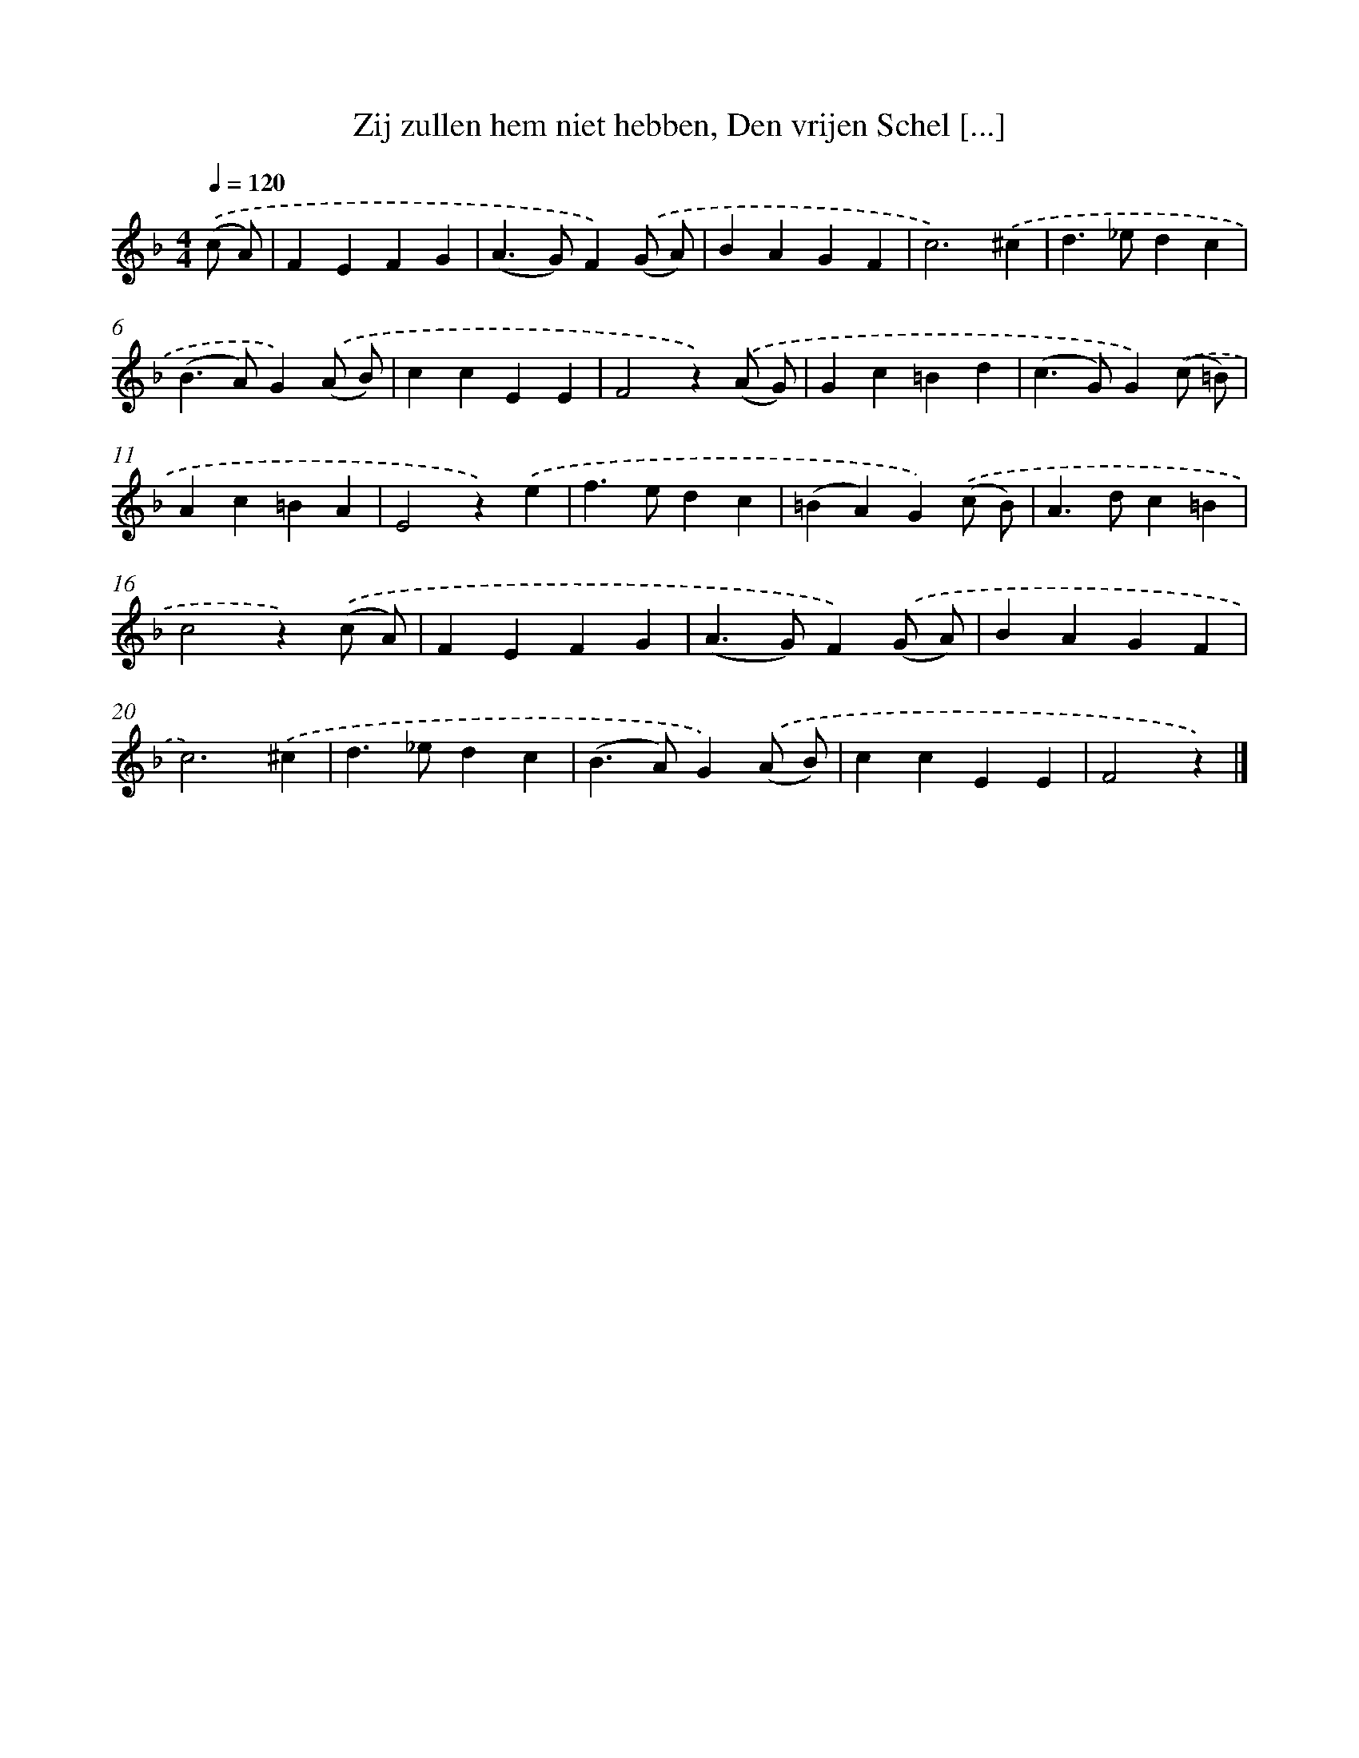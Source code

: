 X: 6651
T: Zij zullen hem niet hebben, Den vrijen Schel [...]
%%abc-version 2.0
%%abcx-abcm2ps-target-version 5.9.1 (29 Sep 2008)
%%abc-creator hum2abc beta
%%abcx-conversion-date 2018/11/01 14:36:30
%%humdrum-veritas 4050877236
%%humdrum-veritas-data 1540262526
%%continueall 1
%%barnumbers 0
L: 1/4
M: 4/4
Q: 1/4=120
K: F clef=treble
.('(c/ A/) [I:setbarnb 1]|
FEFG |
(A>G)F).('(G/ A/) |
BAGF |
c3).('^c |
d>_edc |
(B>A)G).('(A/ B/) |
ccEE |
F2z).('(A/ G/) |
Gc=Bd |
(c>G)G).('(c/ =B/) |
Ac=BA |
E2z).('e |
f>edc |
(=BA)G).('(c/ B/) |
A>dc=B |
c2z).('(c/ A/) |
FEFG |
(A>G)F).('(G/ A/) |
BAGF |
c3).('^c |
d>_edc |
(B>A)G).('(A/ B/) |
ccEE |
F2z) |]
